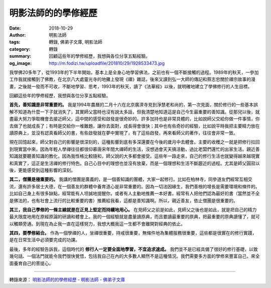明影法師的的學修經歷
####################

:date: 2018-10-29
:author: 明影法師
:tags: 轉錄, 佛弟子文庫, 明影法師
:category: 轉錄
:summary: 回顧這些年的學修經歷，我想與各位分享五點經驗。
:og_image: http://m.fodizi.tw/uploadfile/201810/29/1928533473.jpg


.. image:: http://m.fodizi.tw/uploadfile/201810/29/1928533473.jpg
   :align: center
   :alt: 明影法師的的學修經歷

我學佛20多年了，從1993年的下半年開始，基本上是全身心地學習佛法，之前也有一個不斷接觸的過程。1989年的秋天，一參加工作我就接觸到了佛教，在北京八大處靈光寺的地攤上發現《禪》雜誌，後來又讀到弘一大師的傳記和蔡志忠關於禪宗故事的漫畫，之後就一發而不可收，不斷地學習、思考，1993年的秋天，讀了《法華經》以後，就明確地建立了學佛修行的人生目標。

回顧這些年的學修經歷，我想與各位分享五點經驗。

**首先，善知識是非常重要的。** 我是1994年農曆的二月十六在北京廣濟寺見到淨慧老和尚的，第一次見面，關於修行的一些基本誤解不知道為什麼一下子就消失了，其實師父當時也沒有說太多話，但我清楚地知道這是自己今生最重要的善知識。從那兒以後，就盡最大努力爭取機會去接近師父，這中間的感受和啟發是很奇妙的。許多加持也是非常具體的，比如說師父交給你做一件事情，你去做了也就成長了；有時是交給你一堆難題，讓你去面對，成長得會很快；其中也有些奇妙的經驗，比如說平時我把主要精力放在讀原典上，並沒有認真看師父的書，有些啟發就在夢中實現了，有了這些啟發，再來看師父的著作，往往會非常一致。

現在回憶起來，師父對自己的影響是很深刻的，這種影響到底有多深還要在今後的歲月中去體會。主要的收穫之一就是把修行拉回到現實當中來，因為年輕人學禪往往都很仰慕唐宋年間大禪師的生活，沒想過會天天搞活動，過比老闆們還忙的出家生活。親近善知識就要聽善知識的教化，因為我性格比較隨和，師父說的大多都會接受。這些年一路走來，自己的修行生活也就變得越來越現實和真實了，這正是生活禪的修行特色。自己心目中的理想也並沒有放棄，而是一個理想和生活不斷趨近的過程。尤其是師父圓寂以後，更能感受到這種影響的深刻。

**其二，僧團是極重要的。** 我講的僧團是廣義的，是一個善知識的團體，大家一起修行。比如在柏林寺，同參道友們經常互相交流，還有許多居士大德，在一個善友的群體中養育道心是非常重要的。因為一切法因緣生，我們善根的增長是需要環境和條件的。比如自己身上有很多缺點，經常能有人坦誠地提醒你，或者有人主動地推薦一本好書。經常有人把他們認為最好的書（當然並不全是佛法的，也有社會上流行的比較重要的書）推薦給我看，這都是善知識啊。所以，親近善友，依止僧團是很重要的。

**其三，我自己學修的一條主線就是在正見上堅定而持續地用心。** 在見師父之前是如此，見師父之後也是如此，就是把自己的精力最大限度地用在原經原論的研讀和體會上。我的一個經驗就是盡量讀原典，而且要讀最重要的原典，把最重要的原典讀懂了，就可以觸類旁通。到現在為止我一直在這樣努力，我想大概我這一生都不會離開對經典的依止。

**其四，要學修結合。** 作為一個學禪的人，坐禪很重要，持戒很重要，無條件地為集體服務很重要，這些都是很實在的修行實踐，是在日常生活中必須要完成的功課。

最後，多年的經驗告訴我，這個時代的 **修行人一定要全面地學習，不宜追求速成。** 我們並不是已經具備了很好的修行基礎，以致幾句話、一個法門就能令我們很快覺悟，包括我自己在內的大多數人顯然不是這種情況。我們需要多方面的學修來豐富自己，來全面養育自己的菩提心。

----

轉錄來源：
`明影法師的的學修經歷 - 明影法師 - 佛弟子文庫 <http://m.fodizi.tw/qt/qita/22035.html>`_
